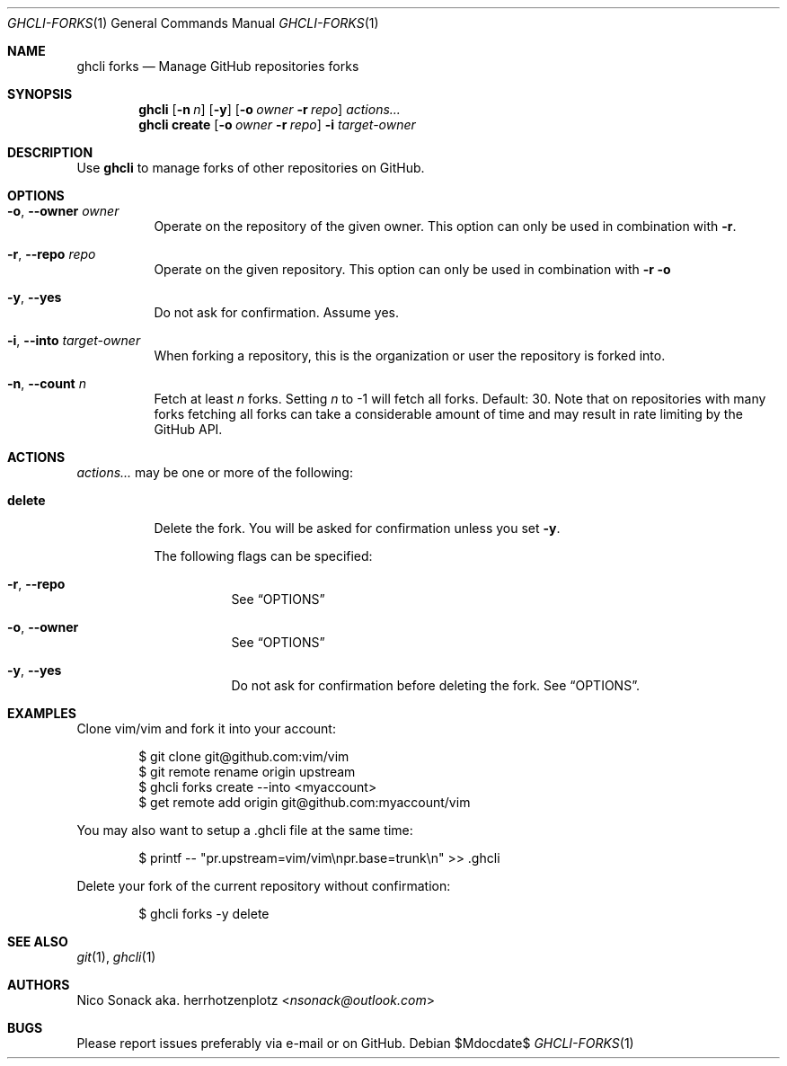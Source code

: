 .Dd $Mdocdate$
.Dt GHCLI-FORKS 1
.Os
.Sh NAME
.Nm ghcli forks
.Nd Manage GitHub repositories forks
.Sh SYNOPSIS
.Nm
.Op Fl n Ar n
.Op Fl y
.Op Fl o Ar owner Fl r Ar repo
.Ar actions...
.Nm
.Cm create
.Op Fl o Ar owner Fl r Ar repo
.Fl i Ar target-owner
.Sh DESCRIPTION
Use
.Nm
to manage forks of other repositories on GitHub.
.Sh OPTIONS
.Bl -tag -width indent
.It Fl o , -owner Ar owner
Operate on the repository of the given owner. This option can only be
used in combination with
.Fl r .
.It Fl r , -repo Ar repo
Operate on the given repository. This option can only be used in
combination with
.Fl r o
.It Fl y , -yes
Do not ask for confirmation. Assume yes.
.It Fl i , -into Ar target-owner
When forking a repository, this is the organization or user the
repository is forked into.
.It Fl n , -count Ar n
Fetch at least
.Ar n
forks. Setting
.Ar n
to -1 will fetch all forks. Default: 30. Note that on repositories
with many forks fetching all forks can take a considerable amount of
time and may result in rate limiting by the GitHub API.
.El
.El
.Sh ACTIONS
.Ar actions...
may be one or more of the following:
.Bl -tag -width indent
.It Cm delete
Delete the fork. You will be asked for confirmation unless you set
.Fl y .

The following flags can be specified:
.Bl -tag -width indent
.It Fl r , -repo
See
.Sx OPTIONS
.It Fl o , -owner
See
.Sx OPTIONS
.It Fl y , -yes
Do not ask for confirmation before deleting the fork. See
.Sx OPTIONS .
.El
.El
.Sh EXAMPLES
Clone vim/vim and fork it into your account:
.Bd -literal -offset indent
$ git clone git@github.com:vim/vim
$ git remote rename origin upstream
$ ghcli forks create --into <myaccount>
$ get remote add origin git@github.com:myaccount/vim
.Ed

You may also want to setup a .ghcli file at the same time:
.Bd -literal -offset indent
$ printf -- "pr.upstream=vim/vim\\npr.base=trunk\\n" >> .ghcli
.Ed

Delete your fork of the current repository without confirmation:
.Bd -literal -offset indent
$ ghcli forks -y delete
.Ed
.Sh SEE ALSO
.Xr git 1 ,
.Xr ghcli 1
.Sh AUTHORS
.An Nico Sonack aka. herrhotzenplotz Aq Mt nsonack@outlook.com
.Sh BUGS
Please report issues preferably via e-mail or on GitHub.
